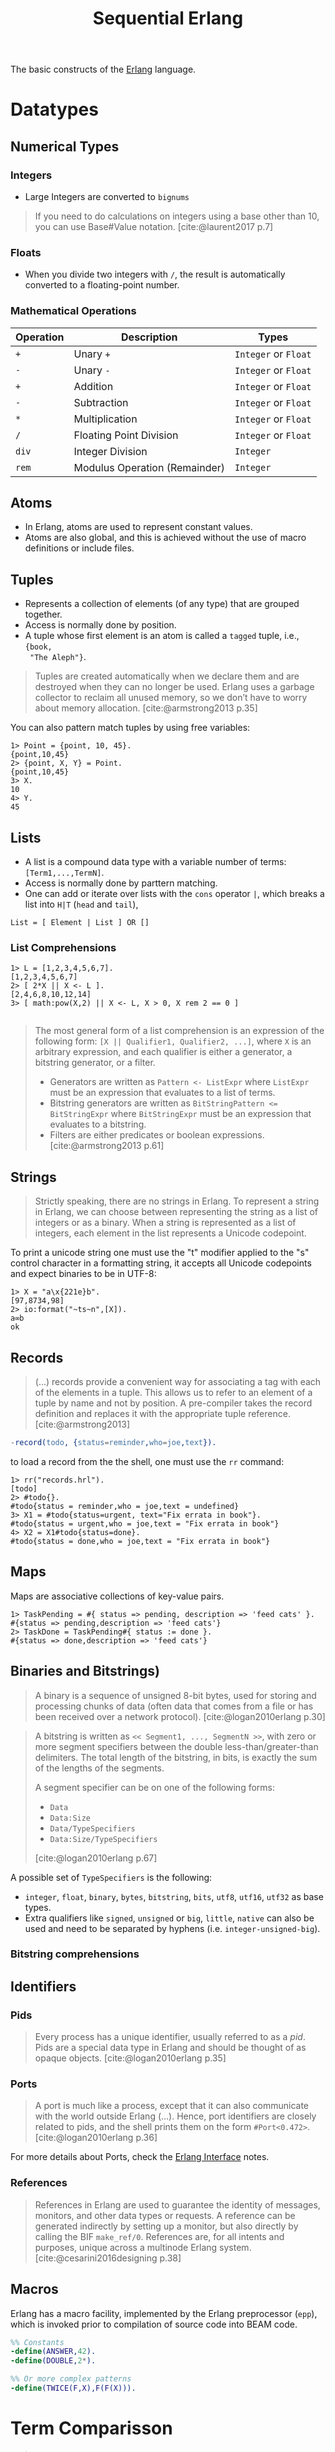 :PROPERTIES:
:ID:       f0da3356-3797-4ddc-8306-cd333f159754
:END:
#+title: Sequential Erlang
#+filetags: "Erlang" 

The basic constructs of the [[id:de7d0e94-618f-4982-b3e5-8806d88cad5d][Erlang]] language.

* Datatypes

** Numerical Types

*** Integers
+ Large Integers are converted to ~bignums~

#+BEGIN_QUOTE
    If you need to do calculations on integers using a base other than 10, you can use
    Base#Value notation. [cite:@laurent2017 p.7]
#+END_QUOTE

*** Floats

+ When you divide two integers with ~/~, the result is automatically converted to a floating-point number.

*** Mathematical Operations

| Operation | Description                   | Types            |
|-----------+-------------------------------+------------------|
| ~+~         | Unary ~+~                       | ~Integer~ or ~Float~ |
| ~-~         | Unary ~-~                       | ~Integer~ or ~Float~ |
| ~+~         | Addition                      | ~Integer~ or ~Float~ |
| ~-~         | Subtraction                   | ~Integer~ or ~Float~ |
| ~*~         | Multiplication                | ~Integer~ or ~Float~ |
| ~/~         | Floating Point Division       | ~Integer~ or ~Float~ |
| ~div~       | Integer Division              | ~Integer~          |
| ~rem~       | Modulus Operation (Remainder) | ~Integer~          |

** Atoms
+ In Erlang, atoms are used to represent constant values.
+ Atoms are also global, and this is achieved without the use of macro
  definitions or include files.

** Tuples
+ Represents a collection of elements (of any type) that are grouped together.
+ Access is normally done by position.
+ A tuple whose first element is an atom is called a ~tagged~ tuple, i.e., ~{book,
  "The Aleph"}~.

#+BEGIN_QUOTE
Tuples are created automatically when we declare them and are destroyed when
they can no longer be used. Erlang uses a garbage collector to reclaim all
unused memory, so we don’t have to worry about memory
allocation. [cite:@armstrong2013 p.35]
#+END_QUOTE

You can also pattern match tuples by using free variables:
#+BEGIN_SRC shell
  1> Point = {point, 10, 45}.
  {point,10,45}
  2> {point, X, Y} = Point.
  {point,10,45}
  3> X.
  10
  4> Y.
  45
#+END_SRC

** Lists
+ A list is a compound data type with a variable number of terms:
  ~[Term1,...,TermN]~.
+ Access is normally done by parttern matching.
+ One can add or iterate over lists with the ~cons~ operator ~|~, which breaks a
  list into ~H|T~ (~head~ and ~tail~),

#+BEGIN_SRC 
  List = [ Element | List ] OR []
#+END_SRC

*** List Comprehensions

#+BEGIN_SRC shell
  1> L = [1,2,3,4,5,6,7].
  [1,2,3,4,5,6,7]
  2> [ 2*X || X <- L ].
  [2,4,6,8,10,12,14]
  3> [ math:pow(X,2) || X <- L, X > 0, X rem 2 == 0 ]

#+END_SRC

#+BEGIN_QUOTE
The most general form of a list comprehension is an expression of the following
form: ~[X || Qualifier1, Qualifier2, ...]~, where ~X~ is an arbitrary expression,
and each qualifier is either a generator, a bitstring generator, or a filter.

+ Generators are written as ~Pattern <- ListExpr~ where ~ListExpr~ must be an expression that evaluates to a list of terms.
+ Bitstring generators are written as ~BitStringPattern <= BitStringExpr~ where ~BitStringExpr~ must be an expression that evaluates to a bitstring.
+ Filters are either predicates or boolean expressions. [cite:@armstrong2013 p.61]
#+END_QUOTE

** Strings

#+BEGIN_QUOTE
Strictly speaking, there are no strings in Erlang. To represent a string in
Erlang, we can choose between representing the string as a list of integers or
as a binary. When a string is represented as a list of integers, each element in
the list represents a Unicode codepoint.
#+END_QUOTE

To print a unicode string one must use the "t" modifier applied to the "s"
control character in a formatting string, it accepts all Unicode codepoints and
expect binaries to be in UTF-8:

#+BEGIN_SRC shell
  1> X = "a\x{221e}b".
  [97,8734,98]
  2> io:format("~ts~n",[X]).
  a∞b
  ok
#+END_SRC

** Records

#+BEGIN_QUOTE
(...) records provide a convenient way for associating a tag
with each of the elements in a tuple. This allows us to refer to an
element of a tuple by name and not by position. A pre-compiler
takes the record definition and replaces it with the appropriate tuple
reference. [cite:@armstrong2013]
#+END_QUOTE

#+BEGIN_SRC erlang
  -record(todo, {status=reminder,who=joe,text}).
#+END_SRC

to load a record from the the shell, one must use the ~rr~ command:

#+BEGIN_SRC shell
  1> rr("records.hrl").
  [todo]
  2> #todo{}.
  #todo{status = reminder,who = joe,text = undefined}
  3> X1 = #todo{status=urgent, text="Fix errata in book"}.
  #todo{status = urgent,who = joe,text = "Fix errata in book"}
  4> X2 = X1#todo{status=done}.
  #todo{status = done,who = joe,text = "Fix errata in book"}
#+END_SRC

** Maps

Maps are associative collections of key-value pairs.

#+BEGIN_SRC shell
  1> TaskPending = #{ status => pending, description => 'feed cats' }.
  #{status => pending,description => 'feed cats'}
  2> TaskDone = TaskPending#{ status := done }.
  #{status => done,description => 'feed cats'}
#+END_SRC

** Binaries and Bitstrings)

#+begin_quote
A binary is a sequence of unsigned 8-bit bytes, used for storing and processing
chunks of data (often data that comes from a file or has been received over a
network protocol). [cite:@logan2010erlang p.30]
#+end_quote

#+begin_quote
A bitstring is written as ~<< Segment1, ..., SegmentN >>~, with zero or more
segment specifiers between the double less-than/greater-than delimiters. The
total length of the bitstring, in bits, is exactly the sum of the lengths of the
segments.

A segment specifier can be on one of the following forms:
+ ~Data~
+ ~Data:Size~
+ ~Data/TypeSpecifiers~
+ ~Data:Size/TypeSpecifiers~

[cite:@logan2010erlang p.67]
#+end_quote

A possible set of ~TypeSpecifiers~ is the following:

+ ~integer~, ~float~, ~binary~, ~bytes~, ~bitstring~, ~bits~, ~utf8~, ~utf16~, ~utf32~ as base types.
+ Extra qualifiers like ~signed~, ~unsigned~ or ~big~, ~little~, ~native~ can also be used
  and need to be separated by hyphens (i.e. ~integer-unsigned-big~).

*** Bitstring comprehensions

** Identifiers

*** Pids

#+begin_quote
Every process has a unique identifier, usually referred to as a /pid/. Pids are a
special data type in Erlang and should be thought of as opaque
objects. [cite:@logan2010erlang p.35]
#+end_quote

*** Ports

#+begin_quote
A port is much like a process, except that it can also communicate with the
world outside Erlang (...). Hence, port identifiers are closely related to pids,
and the shell prints them on the form ~#Port<0.472>~. [cite:@logan2010erlang p.36]
#+end_quote

For more details about Ports, check the [[id:6422d659-d57d-4672-a90a-0649b5cbe905][Erlang Interface]] notes.

*** References
#+begin_quote
References in Erlang are used to guarantee the identity of messages, monitors,
and other data types or requests. A reference can be generated indirectly by
setting up a monitor, but also directly by calling the BIF
~make_ref/0~. References are, for all intents and purposes, unique across a
multinode Erlang system. [cite:@cesarini2016designing p.38]
#+end_quote

** Macros

Erlang has a macro facility, implemented by the Erlang preprocessor (~epp~), which is invoked prior to compilation of source code into BEAM code.

#+begin_src erlang
  %% Constants
  -define(ANSWER,42).
  -define(DOUBLE,2*).

  %% Or more complex patterns
  -define(TWICE(F,X),F(F(X))).
#+end_src

* Term Comparisson

#+begin_quote
Using the exactly equal and not exactly equal operators will provide the
compiler and type tools with more information and result in more efficient
code. [cite:@cesarini2009erlang p.28]
#+end_quote

| Operator | Description              |
|----------+--------------------------|
| ~==~       | Equal to                 |
| ~/=~       | Not equal to             |
| ~=:=~      | Exactly equal to         |
| ~=/=~      | Exactly not equal to     |
| ~=<~       | Less than or equal to    |
| ~>=~       | Greater than or equal to |
| ~<~        | Less than                |
| ~>~        | Greater than             |

* Variables

#+BEGIN_QUOTE
Note that Erlang variables start with uppercase characters. So, ~X~, ~This~, and
~A_long_name~ are all variables. Names beginning with lowercase letters—for example,
~monday~ or ~friday~ are not variables but are symbolic constants called 
atoms. [cite:@armstrong2013]
#+END_QUOTE 

+ Erlang Variables Do Not Vary
+ The scope of a variable is the lexical unit in which it is defined.
+ Variables acquire values as the result of a successful pattern matching
  operation (~=~).

* Pattern Matching

Pattern matching is used for:
+ Assigning values to variables
+ Redirecting execution flows

** case and if Expressions

#+BEGIN_SRC erlang
  case Expression of
    Pattern1 [when Guard1] -> Expr_seq1;
    Pattern2 [when Guard2] -> Expr_seq2;
    ...
  end

  if
    Guard1 -> Expr_seq1;
    Guard2 -> Expr_seq2;
    ...
  end
#+END_SRC

* Functions

** Built-in Functions
+ Conventionally, these are part of the ~erlang~ module.
+ Mostly written in C for fast execution.

*** Useful BIFs

+ ~date/0~
+ ~now/0~ and ~now/1~
+ ~time/0~

*** List BIFs

+ ~hd/1~
+ ~tl/1~
+ ~length(List)~

*** Tuple BIFs

+ ~setelement/3~
+ ~size/1~
+ ~erlang:append_element/2~

*** Type conversion BIFs

+ ~atom_to_list/1~ and ~list_to_atom/1~
+ ~list_to_tuple/1~ and ~tuple_to_list/1~
+ ~float/1~ and ~list_to_float/1~
+ ~float_to_list/1~ and ~integer_to_list/1~
+ ~round/1~, ~trunc/1~ and ~list_to_integer/1~

** Funs: The Basic Unit of Abstraction

~Funs~ are function closures. ~Funs~ are created by expressions of the form: ~fun(...) -> ... end~.

*** Defining Your Own Control Abstractions
If we want additional control structures, we can make our own. Erlang has no for loop, so let’s make one:
#+BEGIN_SRC erlang
  for(Max, Max, F) -> [F(Max)];
  for(I, Max, F) -> [F(I)|for(I+1, Max, F)].
#+END_SRC

** Recursion
*** Tail Recursion

* Guards

#+begin_quote
A guard consists of a when keyword followed by a guard expression. The clause
will be selected only if the pattern matches and the guard expression evaluate
to the atom true. [cite:@cesarini2009erlang p.50]
#+end_quote

#+begin_src 
  %% G1, G2 can be parsed as G1 v G2 and the ';' can be read as an '^', so
  %% it is possible to write very complex guards such as:
  %%    (G1 v G2) ^ (G3 v ... v GK)
  f(Arg1, Arg2, ..., ArgN) when G1(...), G2(...); G3(...), ..., GK(...) ->
    Expr.
#+end_src

* Modules

#+begin_quote
Erlang definitions are contained in modules, which are stored in files of the
same name, but with a ~.erl~ extension. (...). Erlang programs can be evaluated
in the [[id:bcd04f60-0a4c-4213-90f7-139c0ddf5bef][Erlang Shell]], invoked by the command ~erl~ in your Unix
shell. [cite:@cesarini2016designing p.22]
#+end_quote

** Defining Modules

#+BEGIN_SRC erlang
    -module(drop).
    -export([fall_velocity/1, mps_to_mph/1, mps_to_kph/1]).

    fall_velocity(Distance) -> math:sqrt(2 * 9.8 * Distance).
    mps_to_mph(Mps) -> 2.23693629 * Mps.
    mps_to_kph(Mps) -> 3.6 * Mps.
#+END_SRC

** Upgrading Modules

#+begin_quote
One of the advantages of dynamic typing is the ability to upgrade your code
during runtime, without the need to take down the system. One second, you are
running a buggy version of a module, but you can load a fix without terminating
the process and it starts running the fixed version, retaining its state and
variables. (...) At any one time, two versions of a module may exist in the
virtual machine: the old and current versions.

[cite:@cesarini2016designing p.43]
#+end_quote

* Error Handling in Sequential Programs

#+BEGIN_SRC erlang
  try FuncOrExpressionSeq of
    Pattern1 [when Guard1] -> Expressions1;
    Pattern2 [when Guard2] -> Expressions2;
    ...
  catch
    ExceptionType1: ExPattern1 [when ExGuard1] -> ExExpressions1;
    ExceptionType2: ExPattern2 [when ExGuard2] -> ExExpressions2;
    ...
  after
    AfterExpressions
  end
#+END_SRC

+ ~exit~ :: Used to terminate the current process.
+ ~throw~ :: Its usage is discouraged as it makes understanding program flow
  harder to debug.
+ ~error~ :: The most common class of errors, can be raised by calling the
  ~erlang:error(Term)~ BIF.

** Fail Fast and Noisily, Fail Politely

#+BEGIN_QUOTE
In Erlang, when an error is detected internally by the system or is detected by
program logic, the correct approach is to crash immediately and generate a
meaningful error message.

(...)

Second, fail politely means that only the programmer should see the detailed
error messages produced when a program crashes. A user of the program should
never see these messages.
#+END_QUOTE
